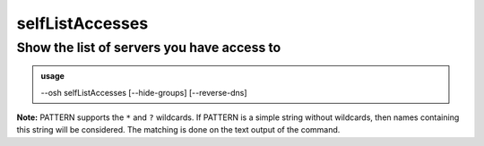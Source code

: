 =================
selfListAccesses
=================

Show the list of servers you have access to
===========================================


.. admonition:: usage
   :class: cmdusage

   --osh selfListAccesses [--hide-groups] [--reverse-dns]

.. program:: selfListAccesses


.. option:: --hide-groups    

   Don't show the machines you have access to through group rights.

                       In other words, list only your personal accesses.
.. option:: --reverse-dns    

   Attempt to resolve the reverse hostnames (SLOW!)

.. option:: --include PATTERN

   Only include accesses matching the given PATTERN (see below)

                        This option can be used multiple times to refine results
.. option:: --exclude PATTERN

   Omit accesses matching the given PATTERN (see below)

                        This option can be used multiple times.
                        Note that --exclude takes precedence over --include

**Note:** PATTERN supports the ``*`` and ``?`` wildcards.
If PATTERN is a simple string without wildcards, then names containing this string will be considered.
The matching is done on the text output of the command.
